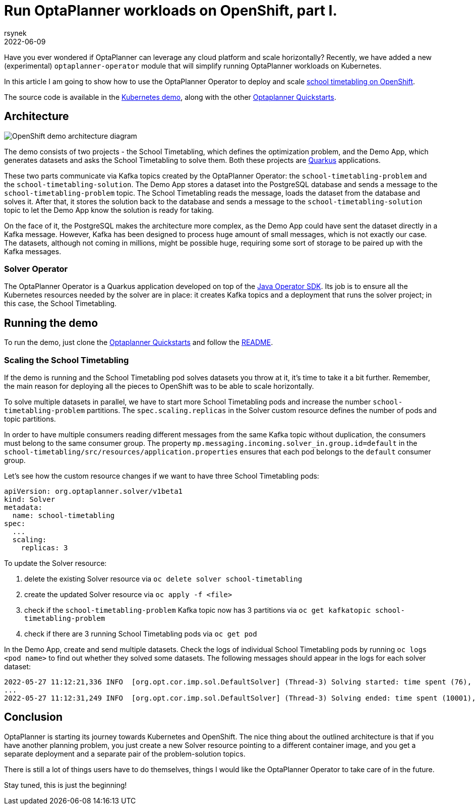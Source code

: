 = Run OptaPlanner workloads on OpenShift, part I.
rsynek
2022-06-09
:page-interpolate: true
:jbake-type: post
:jbake-tags: cloud, openshift, kubernetes

Have you ever wondered if OptaPlanner can leverage any cloud platform and scale horizontally?
Recently, we have added a new (experimental) `optaplanner-operator` module that will simplify running OptaPlanner workloads on Kubernetes.

In this article I am going to show how to use the OptaPlanner Operator to deploy and scale https://www.redhat.com/en/technologies/cloud-computing/openshift[school timetabling on OpenShift].

The source code is available in the https://github.com/kiegroup/optaplanner-quickstarts/tree/development/technology/kubernetes[Kubernetes demo],
along with the other https://github.com/kiegroup/optaplanner-quickstarts[Optaplanner Quickstarts].

== Architecture

image::demoArchitecture.svg[OpenShift demo architecture diagram]

The demo consists of two projects - the School Timetabling, which defines the optimization problem, and the Demo App,
which generates datasets and asks the School Timetabling to solve them. Both these projects are https://quarkus.io/[Quarkus] applications.

These two parts communicate via Kafka topics created by the OptaPlanner Operator: the `school-timetabling-problem`
and the `school-timetabling-solution`. The Demo App stores a dataset into the PostgreSQL database and sends a message
to the `school-timetabling-problem` topic. The School Timetabling reads the message, loads the dataset from the database
and solves it. After that, it stores the solution back to the database and sends a message to the `school-timetabling-solution`
topic to let the Demo App know the solution is ready for taking.

On the face of it, the PostgreSQL makes the architecture more complex, as the Demo App could have sent the dataset directly in a Kafka message.
However, Kafka has been designed to process huge amount of small messages, which is not exactly our case.
The datasets, although not coming in millions, might be possible huge, requiring some sort of storage to be paired up with the Kafka messages.

=== Solver Operator

The OptaPlanner Operator is a Quarkus application developed on top of the https://javaoperatorsdk.io[Java Operator SDK].
Its job is to ensure all the Kubernetes resources needed by the solver are in place: it creates Kafka topics and a deployment that
runs the solver project; in this case, the School Timetabling.

== Running the demo

To run the demo, just clone the https://github.com/kiegroup/optaplanner-quickstarts[Optaplanner Quickstarts] and follow the https://github.com/kiegroup/optaplanner-quickstarts/blob/development/technology/kubernetes/README.adoc[README].

=== Scaling the School Timetabling

If the demo is running and the School Timetabling pod solves datasets you throw at it, it's time to take it a bit further.
Remember, the main reason for deploying all the pieces to OpenShift was to be able to scale horizontally.

To solve multiple datasets in parallel, we have to start more School Timetabling pods and increase the number
`school-timetabling-problem` partitions.
The `spec.scaling.replicas` in the Solver custom resource defines the number of pods and topic partitions.

In order to have multiple consumers reading different messages from the same Kafka topic without duplication, the consumers must belong to the same consumer group.
The property `mp.messaging.incoming.solver_in.group.id=default` in the `school-timetabling/src/resources/application.properties` ensures that each pod belongs to the `default` consumer group.

Let's see how the custom resource changes if we want to have three School Timetabling pods:

[source yaml]
----
apiVersion: org.optaplanner.solver/v1beta1
kind: Solver
metadata:
  name: school-timetabling
spec:
  ...
  scaling:
    replicas: 3
----

To update the Solver resource:

. delete the existing Solver resource via `oc delete solver school-timetabling`
. create the updated Solver resource via `oc apply -f <file>`
. check if the `school-timetabling-problem` Kafka topic now has 3 partitions via `oc get kafkatopic school-timetabling-problem`
. check if there are 3 running School Timetabling pods via `oc get pod`

In the Demo App, create and send multiple datasets.
Check the logs of individual School Timetabling pods by running `oc logs <pod name>` to find out whether they solved some datasets.
The following messages should appear in the logs for each solver dataset:

----
2022-05-27 11:12:21,336 INFO  [org.opt.cor.imp.sol.DefaultSolver] (Thread-3) Solving started: time spent (76), best score (-80init/0hard/0soft), environment mode (REPRODUCIBLE), move thread count (NONE), random (JDK with seed 0).
...
2022-05-27 11:12:31,249 INFO  [org.opt.cor.imp.sol.DefaultSolver] (Thread-3) Solving ended: time spent (10001), best score (0hard/18soft), score calculation speed (40162/sec), phase total (2), environment mode (REPRODUCIBLE), move thread count (NONE).
----

== Conclusion

OptaPlanner is starting its journey towards Kubernetes and OpenShift.
The nice thing about the outlined architecture is that if you have another planning problem, you just create a new Solver resource  pointing to a different container image, and you get a separate deployment and a separate pair of the problem-solution topics.

There is still a lot of things users have to do themselves, things I would like the OptaPlanner Operator to take care of in the future.

Stay tuned, this is just the beginning!